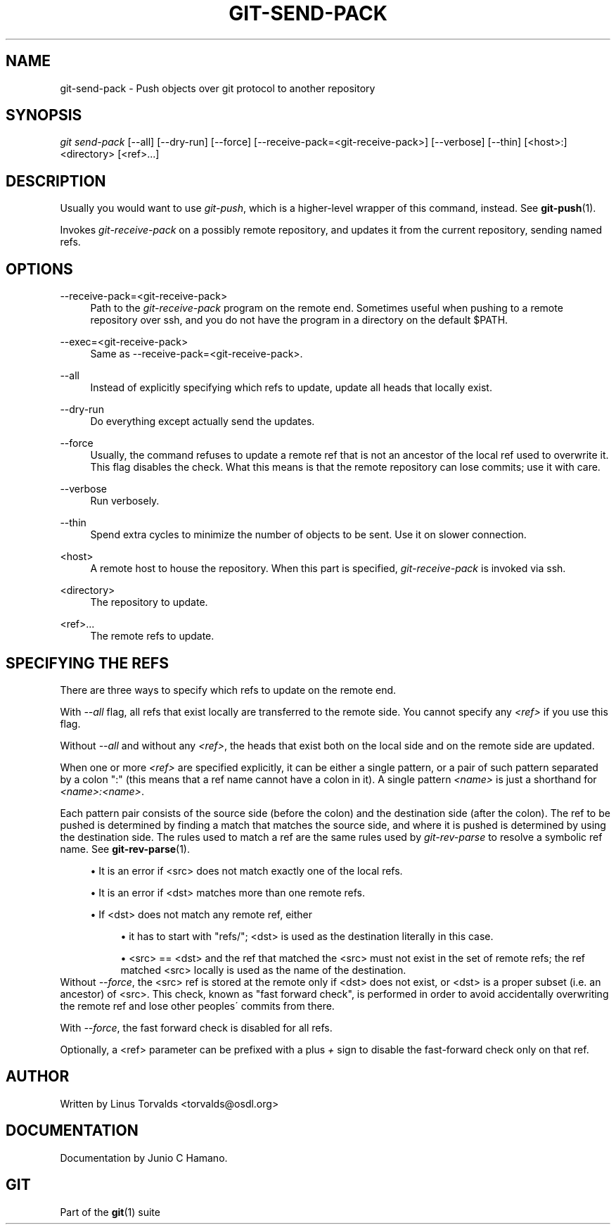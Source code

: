 .\"     Title: git-send-pack
.\"    Author: 
.\" Generator: DocBook XSL Stylesheets v1.73.2 <http://docbook.sf.net/>
.\"      Date: 10/31/2008
.\"    Manual: Git Manual
.\"    Source: Git 1.6.0.2.287.g3791f
.\"
.TH "GIT\-SEND\-PACK" "1" "10/31/2008" "Git 1\.6\.0\.2\.287\.g3791f" "Git Manual"
.\" disable hyphenation
.nh
.\" disable justification (adjust text to left margin only)
.ad l
.SH "NAME"
git-send-pack - Push objects over git protocol to another repository
.SH "SYNOPSIS"
\fIgit send\-pack\fR [\-\-all] [\-\-dry\-run] [\-\-force] [\-\-receive\-pack=<git\-receive\-pack>] [\-\-verbose] [\-\-thin] [<host>:]<directory> [<ref>\&...]
.SH "DESCRIPTION"
Usually you would want to use \fIgit\-push\fR, which is a higher\-level wrapper of this command, instead\. See \fBgit-push\fR(1)\.

Invokes \fIgit\-receive\-pack\fR on a possibly remote repository, and updates it from the current repository, sending named refs\.
.SH "OPTIONS"
.PP
\-\-receive\-pack=<git\-receive\-pack>
.RS 4
Path to the \fIgit\-receive\-pack\fR program on the remote end\. Sometimes useful when pushing to a remote repository over ssh, and you do not have the program in a directory on the default $PATH\.
.RE
.PP
\-\-exec=<git\-receive\-pack>
.RS 4
Same as \-\-receive\-pack=<git\-receive\-pack>\.
.RE
.PP
\-\-all
.RS 4
Instead of explicitly specifying which refs to update, update all heads that locally exist\.
.RE
.PP
\-\-dry\-run
.RS 4
Do everything except actually send the updates\.
.RE
.PP
\-\-force
.RS 4
Usually, the command refuses to update a remote ref that is not an ancestor of the local ref used to overwrite it\. This flag disables the check\. What this means is that the remote repository can lose commits; use it with care\.
.RE
.PP
\-\-verbose
.RS 4
Run verbosely\.
.RE
.PP
\-\-thin
.RS 4
Spend extra cycles to minimize the number of objects to be sent\. Use it on slower connection\.
.RE
.PP
<host>
.RS 4
A remote host to house the repository\. When this part is specified, \fIgit\-receive\-pack\fR is invoked via ssh\.
.RE
.PP
<directory>
.RS 4
The repository to update\.
.RE
.PP
<ref>\&...
.RS 4
The remote refs to update\.
.RE
.SH "SPECIFYING THE REFS"
There are three ways to specify which refs to update on the remote end\.

With \fI\-\-all\fR flag, all refs that exist locally are transferred to the remote side\. You cannot specify any \fI<ref>\fR if you use this flag\.

Without \fI\-\-all\fR and without any \fI<ref>\fR, the heads that exist both on the local side and on the remote side are updated\.

When one or more \fI<ref>\fR are specified explicitly, it can be either a single pattern, or a pair of such pattern separated by a colon ":" (this means that a ref name cannot have a colon in it)\. A single pattern \fI<name>\fR is just a shorthand for \fI<name>:<name>\fR\.

Each pattern pair consists of the source side (before the colon) and the destination side (after the colon)\. The ref to be pushed is determined by finding a match that matches the source side, and where it is pushed is determined by using the destination side\. The rules used to match a ref are the same rules used by \fIgit\-rev\-parse\fR to resolve a symbolic ref name\. See \fBgit-rev-parse\fR(1)\.

.sp
.RS 4
\h'-04'\(bu\h'+03'It is an error if <src> does not match exactly one of the local refs\.
.RE
.sp
.RS 4
\h'-04'\(bu\h'+03'It is an error if <dst> matches more than one remote refs\.
.RE
.sp
.RS 4
\h'-04'\(bu\h'+03'If <dst> does not match any remote ref, either

.sp
.RS 4
\h'-04'\(bu\h'+03'it has to start with "refs/"; <dst> is used as the destination literally in this case\.
.RE
.sp
.RS 4
\h'-04'\(bu\h'+03'<src> == <dst> and the ref that matched the <src> must not exist in the set of remote refs; the ref matched <src> locally is used as the name of the destination\.
.RE
.RE
Without \fI\-\-force\fR, the <src> ref is stored at the remote only if <dst> does not exist, or <dst> is a proper subset (i\.e\. an ancestor) of <src>\. This check, known as "fast forward check", is performed in order to avoid accidentally overwriting the remote ref and lose other peoples\' commits from there\.

With \fI\-\-force\fR, the fast forward check is disabled for all refs\.

Optionally, a <ref> parameter can be prefixed with a plus \fI+\fR sign to disable the fast\-forward check only on that ref\.
.SH "AUTHOR"
Written by Linus Torvalds <torvalds@osdl\.org>
.SH "DOCUMENTATION"
Documentation by Junio C Hamano\.
.SH "GIT"
Part of the \fBgit\fR(1) suite

